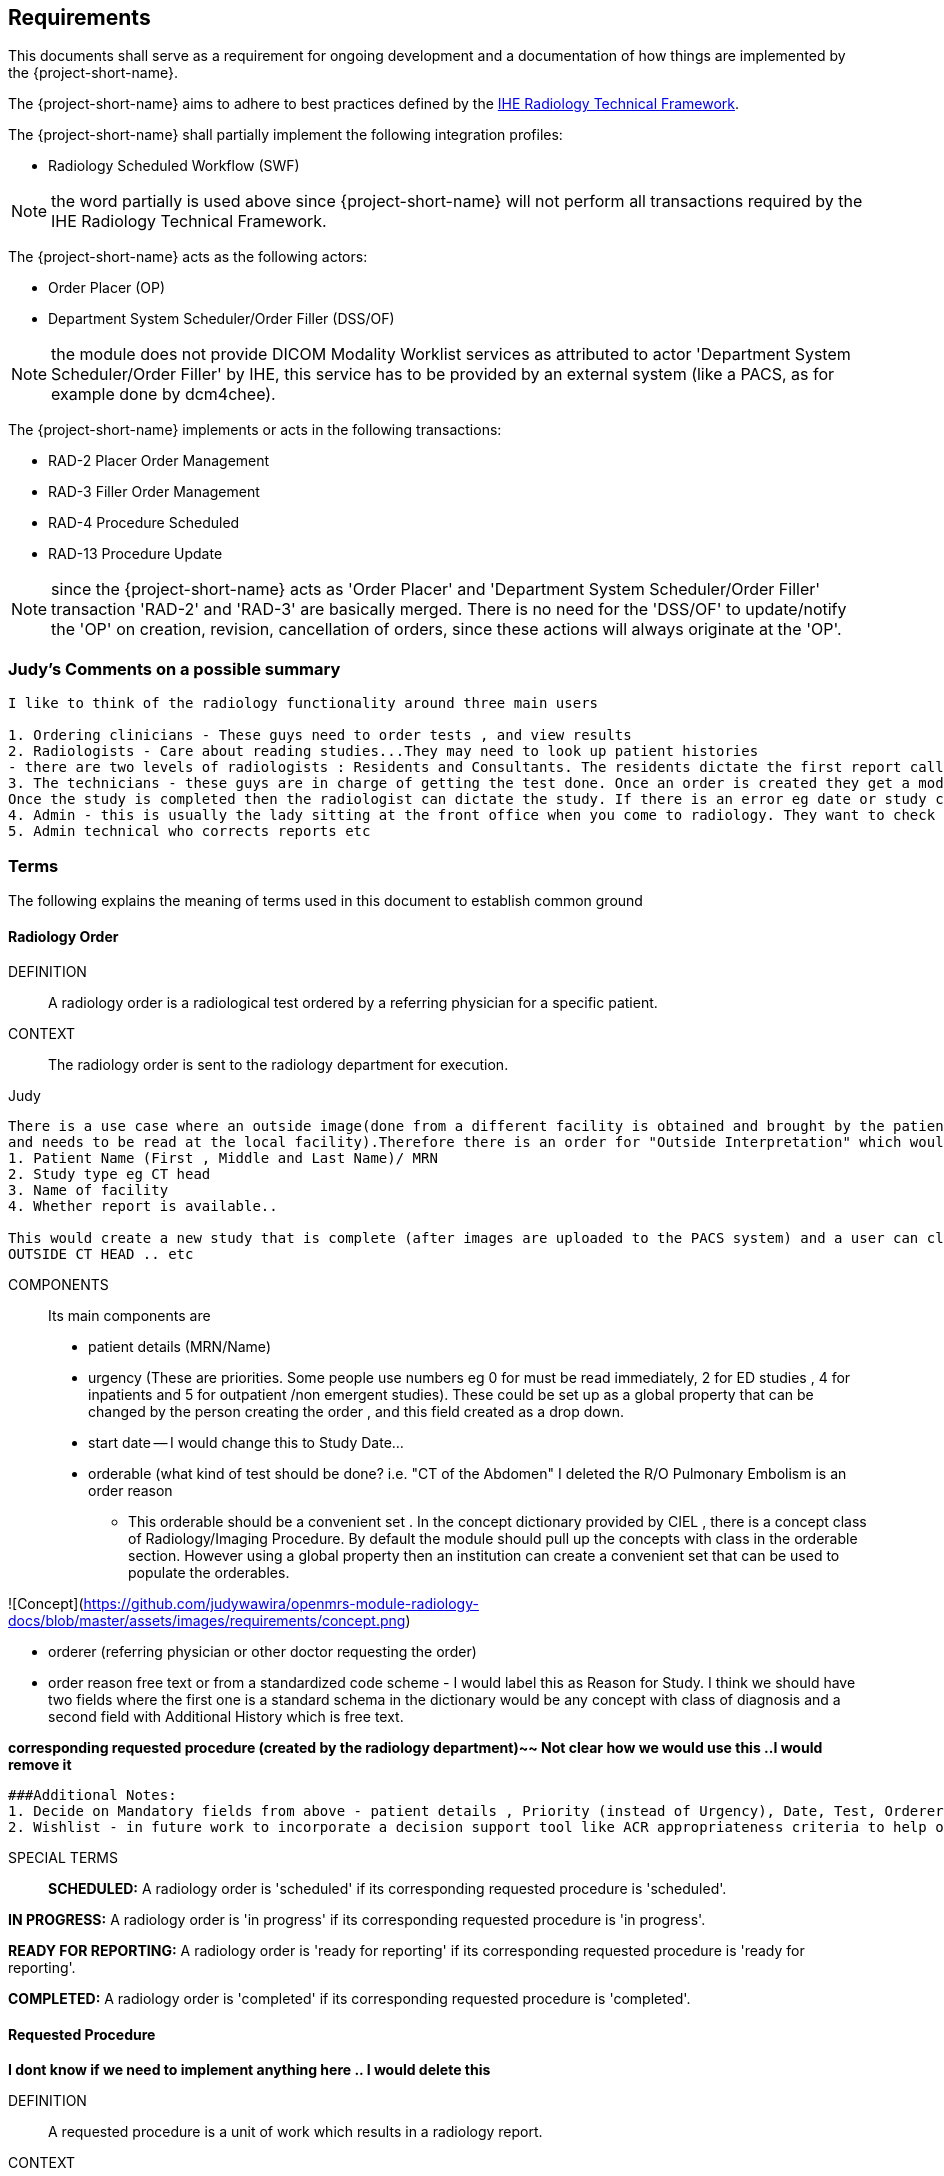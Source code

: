 == Requirements

:ihe-tf-rad-title: IHE Radiology Technical Framework
:ihe-tf-rad-vol2: IHE Radiology Technical Framework Vol 2
:ihe-tf-rad-url: http://www.ihe.net/Technical_Frameworks/#radiology

This documents shall serve as a requirement for ongoing development and a
documentation of how things are implemented by the {project-short-name}.

The {project-short-name} aims to adhere to best practices defined by the
{ihe-tf-rad-url}[{ihe-tf-rad-title}].

The {project-short-name} shall partially implement the following integration profiles:

* Radiology Scheduled Workflow (SWF)

NOTE: the word partially is used above since {project-short-name} will not
perform all transactions required by the {ihe-tf-rad-title}.

The {project-short-name} acts as the following actors:

* Order Placer (OP)
* Department System Scheduler/Order Filler (DSS/OF)

NOTE: the module does not provide DICOM Modality Worklist services as
attributed to actor 'Department System Scheduler/Order Filler' by IHE, this
service has to be provided by an external system (like a PACS, as for example
done by dcm4chee).

The {project-short-name} implements or acts in the following transactions:

* RAD-2 Placer Order Management
* RAD-3 Filler Order Management
* RAD-4 Procedure Scheduled
* RAD-13 Procedure Update

NOTE: since the {project-short-name} acts as 'Order Placer' and 'Department
System Scheduler/Order Filler' transaction 'RAD-2' and 'RAD-3' are basically merged.
There is no need for the 'DSS/OF' to update/notify the 'OP' on creation, revision,
cancellation of orders, since these actions will always originate at the 'OP'.

### Judy's Comments on a possible summary 

```
I like to think of the radiology functionality around three main users

1. Ordering clinicians - These guys need to order tests , and view results 
2. Radiologists - Care about reading studies...They may need to look up patient histories
- there are two levels of radiologists : Residents and Consultants. The residents dictate the first report called a preliminary report , that when read by the radiologist is approved as the final reports. Therefore there are multiple states of the report including Draft, Preliminary , and Final reports.
3. The technicians - these guys are in charge of getting the test done. Once an order is created they get a modality worklist that is used to do the procedures and then once the correct images are available , the study is saved and pushed to PACS.
Once the study is completed then the radiologist can dictate the study. If there is an error eg date or study cancellation , most of this is done by technologists
4. Admin - this is usually the lady sitting at the front office when you come to radiology. They want to check if you scheduled for any study and is the date correct and check in to show you are available
5. Admin technical who corrects reports etc
```

=== Terms

The following explains the meaning of terms used in this document to establish
common ground

==== Radiology Order

DEFINITION::
A radiology order is a radiological test ordered by a referring physician for a
specific patient.

CONTEXT::
The radiology order is sent to the radiology department for execution.


Judy::

```
There is a use case where an outside image(done from a different facility is obtained and brought by the patient
and needs to be read at the local facility).Therefore there is an order for "Outside Interpretation" which would include
1. Patient Name (First , Middle and Last Name)/ MRN
2. Study type eg CT head
3. Name of facility
4. Whether report is available..

This would create a new study that is complete (after images are uploaded to the PACS system) and a user can claim a report. The label for this study would be
OUTSIDE CT HEAD .. etc
```

COMPONENTS::
Its main components are

* patient details (MRN/Name)
* urgency (These are priorities. Some people use numbers eg 0 for must be read immediately, 2 for ED studies , 4 for inpatients and 5 for outpatient /non emergent studies). These could be set up as a global property that can be changed by the person creating
the order , and this field created as a drop down.
* start date -- I would change this to Study Date...
* orderable (what kind of test should be done? i.e. "CT of the
Abdomen" I deleted the R/O Pulmonary Embolism is an order reason
- This orderable should be a convenient set . In the concept dictionary provided by CIEL , there is a concept class of Radiology/Imaging Procedure. By default the module should pull up the concepts with class in the orderable section.
However using a global property then an institution can create a convenient set that can be used to populate the orderables.

![Concept](https://github.com/judywawira/openmrs-module-radiology-docs/blob/master/assets/images/requirements/concept.png)

* orderer (referring physician or other doctor requesting the order)
* order reason free text or from a standardized code scheme - I would label this as Reason for Study. I think we should have two fields where the first one is a standard schema in the dictionary would be  any concept with class of diagnosis
and a second field with Additional History which is free text.

*corresponding requested procedure (created by the radiology department)~~  Not clear how we would use this ..I would remove it*

```
###Additional Notes:
1. Decide on Mandatory fields from above - patient details , Priority (instead of Urgency), Date, Test, Orderer and Diagnosis
2. Wishlist - in future work to incorporate a decision support tool like ACR appropriateness criteria to help ordering doctors figure out the best test for them :: See http://www.acr.org/quality-safety/appropriateness-criteria/acr-select and http://www.acr.org/~/media/ACR/Documents/AppCriteria/Misc/ACRSelect_CPOE.pdf
```

SPECIAL TERMS::

*SCHEDULED:* A radiology order is 'scheduled' if its corresponding requested
procedure is 'scheduled'.

*IN PROGRESS:* A radiology order is 'in progress' if its corresponding requested
procedure is 'in progress'.

*READY FOR REPORTING:* A radiology order is 'ready for reporting' if its
corresponding requested procedure is 'ready for reporting'.

*COMPLETED:* A radiology order is 'completed' if its corresponding requested
procedure is 'completed'.

==== Requested Procedure  
*I dont know if we need to implement anything here .. I would delete this*

DEFINITION::
A requested procedure is a unit of work which results in a radiology report.

CONTEXT::
The requested procedure follows an incoming radiology order. The radiology
department decides how the radiology order is going to be exectued in terms of
radiological procedures. Each requested procedure will get one radiology
report.

COMPONENTS::
Its main components are

* one corresponding radiology order
* requested procedure (i.e. "CT ABDOMEN WITH IV CONTRAST"; usually coming
from a standardized code scheme such as SNOMED CT or RadLex Playbook)
* one or more scheduled procedures which drill down the requested procedure
into schedulable/executable steps
* one or more performed procedures
* one radiology study
* one radiology report


```
Should we delete this?

~~SPECIAL TERMS::~~
~~*SCHEDULED:* A requested procedure is 'scheduled' if all of its
scheduled procedures are 'scheduled'.~~

~~*IN PROGRESS:* A requested procedure is 'in progress' if it has at least one
performed procedure.~~

~~*READY FOR REPORTING:* A requested procedure is 'ready for reporting' if all of
its scheduled procedures are 'completed'; if it has at least one 'completed'
scheduled procedure and the other scheduled procedures are 'discontinued' or it has
only 'discontinued' scheduled procedures and at least one performed procedure.~~

~~*COMPLETED:* A requested procedure is 'completed' once a radiology report has
been created.~~

```


==== Scheduled Procedure

DEFINITION::
A scheduled procedure is the smallest unit of work which is scheduled and
performed.

CONTEXT::
The radiology department defines how requested procedures are split up into
units of work. Scheduled procedures are there to reserve resources (imaging
modality, performing technicians, ...) and reflect the steps needed to actually
do the work requested in the requested procedure. As an example if a requested
procedures involves several imaging modalities than these resources need to be
scheduled (reserved) and thus split up into several scheduled procedures.

COMPONENTS::
Its main components are

* corresponding requested procedure
* scheduled procedure (i.e. "CT ABDOMEN WITH IV CONTRAST" usually coming
from a standardized code scheme such as SNOMED CT or RadLex Playbook)
* modality type (CT, MR, US, ...)
* modality (CT01, MR01, ...)
* scheduled start date
* scheduled start time
* corresponding performed procedure

SPECIAL TERMS::

*SCHEDULED:* A scheduled procedure is 'scheduled' as soon as its 'scheduled
start time', 'scheduled start date' and 'modality' are set.

*COMPLETED:* A scheduled procedure is 'completed' once it has a corresponding
performed procedure.

==== Performed Procedure

DEFINITION::
Is the smallest unit of work that has actually been performed which will result
in radiological images.

CONTEXT::
A performed procedure is the actual work done at an imaging modality resulting
in radiological images.

COMPONENTS::
Its main components are

* corresponding requested procedure
* corresponding scheduled procedure (optional, since it happens that
procedures are done without being scheduled first)
* performed procedure (i.e. "CT ABDOMEN WITH IV CONTRAST" usually coming
from a standardized code scheme such as SNOMED CT or RadLex Playbook. can defer
from the scheduled procedure)
* performed start date
* performed start time
* performing physician

 *I guess the above is good for definitions but i dont think it helps us be specific in our functionality . This is good information for reference or reading* 

==== Radiology Study

DEFINITION::
The radiology study holds actual radiological images.

CONTEXT::
The radiology study represents what is called study by the DICOM standard.
The use of a radiology study in the {project-short-name} is to generate a Study
Instance UID which will propagate vie the DICOM Modality Worklist provided by
the PACS to the imaging modality. The imaging modality will put the Study
Instance UID in the images it creates. This allows the {project-short-name} to
access the DICOM study and its images in the PACS via the Study Instance UID.

```
### Judy : Remember we have a Study , then series and then instance... so a CT Head is a study , then it can be axial , coronal or sagittal (the series) and each image in the series is an instance
- Summarizing the above i think of the following functionality
1. Ability to schedule an exam (this is in the orderable data where the date of examination is selected)
2. Ability to create a modality worklist that can be queried by day
3. Ability to cancel the examination -- if the patient cannot pay or dies -- and it gets the status cancelled
4. Generate an accession ID (or a study ID that we can track for reporting)
5. Support performance of a study by the technologist and set the status to completed both in RIS and using the MPPS .
```

COMPONENTS::
Its main components are

* study ID
* study instance UID (unique identifier of the study)

==== Radiology Report

DEFINITION::
The radiology report is made by a radiologist which documents all
findings made by reading the study's images.

CONTEXT::
Once a requested procedure is 'ready for reporting' a radiologist can claim the
requested procedure for reporting and create the report.

COMPONENTS::
Its main components are

* Radiology study / procedure
* report status (claimed, ~~completed, discontinued~~) - preliminary , draft or finalized
* report date
* radiologist writing the report
* report text

```
### Judy : Need a way to add an addendum to a report (if a mistake was made , or we have new images with new findings)
The report requirements are described in detail in this document :::  https://docs.google.com/document/d/17u8kwEk-2D47ZsfSy_WM5LdpIuXwPm9LAQuoOSbQHHA/edit?usp=sharing

in summary
1. A radiologist should see a reading list
2. They should pick a study from the list
3. They can type a report
4. They can edit a report
5. They can create an addendum in a  finalised report
6. They can use templates
    a) We need a report management system that allows the radiologists to create new templates, edit templates and delete templates
    b) Share templates with each other/ across multiple systems

Wishlist:
1. Create multimedia reports that reference images within a radiology report.
```

SPECIAL TERMS::

*CLAIMED:* A radiology report is 'claimed' if a radiologist has claimed to
work on a requested procedure that is 'ready for reporting'.

*COMPLETED:* A radiology report is 'completed' once a radiologist has set the
reports status to 'completed'.

=== User Roles

```
### Judy : These roles specify the view of the dashboard that the user sees.. eg a radiologist wants to go to the reading list, while a technologist wants to see the
modality work list. The ordering doctor should see a list of studies for the patients that are pending , completed and be able to view the report
```

The following describes the user roles interacting with the {project-short-name}.

==== Administrator - AD

Administrator of the {project-short-name} configures orderables, DICOM UID org
root used for DICOM Study Instance UID generation, DICOM web viewer details and
other OpenMRS related settings.

==== Referring Physician - RP

Doctor ordering a radiological test to be done on a patient.

==== Scheduler - SC

Provider who schedules (sets date, time and location/modality) requested imaging procedures.

==== Performing Technician - PT

Technologist performing the imaging procedures on the
patient. To get the scheduled procedures (his/her TODO list) he has to perform he
can either find it in the {project-short-name} or at the modality through querying
the DICOM Modality Worklist from the PACS.

==== Radiologist - RA

Radiologist creates radiological reports for completed requested
procedures.

=== User stories

The following user stories define the interactions of the users with the
{project-short-name}.

User stories are defined in following scheme:
"As a <user role/> I <want/can/need> <action> so that <achievement/goal>."

TIP: read about user stories in 'Mike Cohn -  User Stories Applied'

==== Referring Physician - RP

===== CREATE ORDER

STORY::
As a referring physician I want to create a radiology order.

ACCEPTANCE CRITERIA::

* Verify that a referring physician can enter a new radiology order by entering
** patient
** an orderable from concepts eg CT head with contrast ~~(i.e. "R/O pulmonary embolism")~~
** urgency [choose from EMERGENCY, ROUTINE, ON SCHEDULED DATE;
defaults to ROUTINE]
** date and time
** orderer from providers (in case I am not an RP, but a data clerk with
RP permissions entering the order for an RP)
** order reason as free text
** order reason from concept eg ICD 9 diagnosis code
** a comment for the fulfiller of the order
* Verify that a referring physician needs to enter a patient, orderable,
urgency and orderer
* Verify that a referring physician only needs to enter an order date and time
if urgency is set to ON SCHEDULED DATE
* ~~Verify that a non-referring physician cannot create a radiology order~~  ### Judy : Not sure about this .. do you have a specific example?

NOTE: creating a radiology order does not create a requested procedure, this
transaction represents the 'Order Placer' sending an order request to the
'Department System Scheduler/Order Filler' in terms of IHE actors. In other
terms, any department allowed to create radiology orders sends a request for a
radiology order to the radiology department, but does not interfere with the
exact details of how the order is going to be executed/reported/billed. These
details are a matter of the radiology department.

*Judy : not sure of above sentence*

===== DISCONTINUE ORDER

STORY:: As a referring physician I want to discontinue a radiology order.

ACCEPTANCE CRITERIA::

* Verify that a referring physician can discontinue a radiology order by
entering
** discontinuation reason (i.e. incorrect orderable ordered, patient refused to
continue treatment, ...)
** provider who ordered the discontinuation
* Verify that a referring physician needs to enter discontinuation reason and
provider
* Verify that a non-referring physician cannot discontinue a radiology order
* Verify that a referring physician cannot discontinue the radiology order if
it is 'in progress', 'ready for reporting' or 'completed'.

NOTE: A radiology order can be discontinued even if it already has a
requested procedure with scheduled procedures, but only as long as there is no
performed procedure. The existing requested procedure and its scheduled
procedures will be discontinued.

===== LIST ORDERS

STORY:: As a referring physician I want to see a list of radiology orders so
that I can navigate to a specific radiology order's order form or its patient
dashboard form or its corresponding requested procedure's form.

ACCEPTANCE CRITERIA::

* Verify that a referring physician can see a list of radiology orders with
following columns
** radiology order id
** patient id + full name (hyperlink to patient dashboard form)
** radiology order orderable
** radiology order urgency
** radiology order start date
* Verify that a referring physician can navigate to a radiology order's form
via its radiology order id value
* Verify that a referring physician can navigate to a patient's dashboard form
via its patient id + full name value
* Verify that a referring physician can filter the list by
** patient name or id
** radiology order start date

===== REVISE ORDER

STORY:: As a referring physician I want to revise an existing radiology order.

ACCEPTANCE CRITERIA::

* Verify that a referring physician can revise a radiology order by
** TODO
* Verify that a non-referring physician cannot revise a radiology order
* Verify that a referring physician cannot revise the radiology order if
it is 'in progress', 'ready for reporting' or 'completed'.

NOTE: A radiology order can be revised even if it already has a
requested procedure with scheduled procedures, but only as long as there is no
performed procedure. The existing requested procedure and its scheduled
procedures will be discontinued since they might no longer match the orderable.
The radiology department will need to create a new requested procedure with its
scheduled procedures for the revised order as if it was a new order.

===== FILTER ORDER LIST BY STATUS

STORY:: As a referring physician I want to filter the list of radiology orders
by its status so I can get only orders that are 'in progress', 'ready for
reporting', 'completed'.

ACCEPTANCE CRITERIA::

* TODO

==== Scheduler - SC

===== LIST SCHEDULED PROCEDURES

STORY:: As a scheduler I want to see a list of scheduled procedures so that I
can see what procedures have been and what procedures still need to be
scheduled.

ACCEPTANCE CRITERIA::

* Verify that a scheduler can see a list of scheduled procedures with following
columns
** scheduled procedure id
** scheduled procedure start datetime
** scheduled procedure's imaging procedure
** scheduled procedure's modality type
** corresponding performed procedure id
* Verify that a scheduler can filter the list by
** patient name or id
** scheduled procedure start datetime
** scheduled status; already scheduled or not
* Verify that a scheduler can navigate to a scheduled procedure's form
via its scheduled procedure id value

===== SCHEDULE SCHEDULED PROCEDURES

STORY:: As a scheduler I want to schedule an existing scheduled procedure so
that it can be performed by a performing technician.

ACCEPTANCE CRITERIA::

* Verify that a scheduler can schedule a scheduled procedure by setting its
scheduled procedure start datetime
* Verify that a scheduler can see a header with radiology order information if
the corresponding requested procedure has a radiology order. The radiology
order header should show
** patient
** order number
** accession number
** order orderable
** order urgency
** orderer
** order start date
* Verify that a scheduler can only schedule a scheduled procedure if it is
not 'scheduled' or 'completed'

===== DISCONTINUE SCHEDULED PROCEDURE

STORY:: As a scheduler I want to discontinue a scheduled procedure.

ACCEPTANCE CRITERIA::

* Verify that a scheduler can discontinue a scheduled procedure by entering
** discontinuation reason (i.e. equipment maintenance, patient did not arrive)
** provider who ordered the discontinuation
* Verify that a scheduler needs to enter discontinuation reason and
provider to discontinue a scheduled procedure
* Verify that a non-scheduler cannot discontinue a scheduled procedure
* Verify that a scheduler can discontinue the scheduled procedure if
it is 'scheduled'
* Verify that a scheduler cannot discontinue the scheduled procedure if
it is 'completed'

*Judy: Just remember to create this as a role for scheduling since the PT can work as a ascheduler too*

==== Performing Technician - PT

===== CREATE REQUESTED PROCEDURE

STORY:: As a performing technician I want to create a requested procedure with
scheduled procedures for a radiology order so that it can be scheduled by the
scheduler.

ACCEPTANCE CRITERIA::

* Verify that a performing technician can create a requested procedure by
entering
** a requested procedure from a concept (i.e. X-RAY, CHEST)
** adding one or more scheduled procedures (with imaging procedure from concepts,
modality type (CT, MR, US, ...)
* Verify that the performing technician sees a a summary with radiology order
information of the radiology order he is creating the requested procedure for.
The summary should show
** accession number
** orderable
* Verify that the performing technician has to add at least one scheduled
procedure
* Verify that when a requested procedure is created a radiology study with a
Study Instance UID is is created as well
* Verify that a non-performing technician cannot create a requested procedure

IMPORTANT: this story needs clarification. I chose this step to be done by the PT but
it could of course be done by someone else. The step could be automated in case
we have a mechanism in place that maps all orderables to requested procedures
as described by {ihe-tf-rad-title} in 3.4.2 Scheduled Workflow Concepts in
Practice see example of "R/O Pulmonary Embolism". The mapping would then be
configured by each implemenation.

```
###Judy : I am not sure the exact question. I think the PT should be seeing a modality worklist , select a study , and once its complete  update the status of the study
The PT should be able to change some values on the modality worklist eg if contrast is given or not. Also there should be a place for Technologist Notes that should be dsiplayed to the
radiologist. Eg if patient was not cooperative for a study
```

NOTE: the use of the requested procedure is to be able refine how the orderable
is mapped to an imaging procedure. a different kind of code could be used for
orderables and requested procedures. the orderable is closer to what should be
done in an abstract sense and the requested procedure closer to the imaging
procedure.

===== DISCONTINUE REQUESTED PROCEDURE

STORY:: As a performing technician I want to discontinue a requested
procedure so that it will not be performed.

ACCEPTANCE CRITERIA::

* Verify that a performing technician can discontinue a requested procedure by
entering
** discontinuation reason (i.e. equipment maintenance, ...)
** provider who ordered the discontinuation
* Verify that a performing technician needs to enter discontinuation reason and
provider to discontinue a scheduled procedure
* Verify that a non-performing technician cannot discontinue a requested procedure
* Verify that a performing technician can discontinue the requested procedure if
it is 'scheduled'
* Verify that a performing technician cannot discontinue the requested procedure if
it is 'in progress', 'ready for reporting' or 'completed'
* Verify that when the requested procedure is discontinued its scheduled
procedures are discontinued as well

TODO
----------------
stories are ok until here, need to do more work on the following

```
### Judy : Remember in terms of performance , there is no difference between an imaging study and a procedure .. A procedure would be like CT biopsy or hysterosalpingogram that all have the same
workflow. Therefore i would merge the section below with the modality worklist
```

===== LIST REQUESTED PROCEDURES

STORY:: As a performing technician I want to see a list of requested procedures
where I can narrow down the results by filtering and navigate to a specific
requested procedure's form.

ACCEPTANCE CRITERIA::

* I can see following columns in the list
* I can filter the list by
** patient name or id
** requested procedure code
** status; not yet performed; performed (has performed procedures?)
* I can navigate to the requested procedure's form by
selecting a hyperlink in a specific requested procedure's row

===== MARK SCHEDULED PROCEDURE AS COMPLETE

STORY:: As a performing technician I want to mark a scheduled procedure as
completed.

ACCEPTANCE CRITERIA::

* when I select the scheduled procedure to complete it I am redirected to the
performed procedure form with all info from the scheduled procedure pre-filled
in the performed procedure's fields
** scheduled procedure start datetime as performed procedure start datetime
** scheduled procedure imaging procedure as performed procedure's imaging
procedure
** performed procedure is linked to the scheduled procedure (read-only)
* I am able to
** enter date and time of completion
~~** enter provider which performed the procedure~~
** Want to enter technologist notes for occurrences that may have opened abotu the study

NOTE: see {ihe-tf-rad-vol2} for 'MPPS In Progress, Simple Case';
1 scheduled procedure step results in 1 performed procedure step

===== ADD NON-SCHEDULED PERFORMED PROCEDURE

STORY:: As a performing technician I want to add a performed procedure which was not
scheduled to a requested procedure.

ACCEPTANCE CRITERIA::

* from the requested procedure form I can add a performed procedure
* I can enter all fields of the performed procedure except the link to the
scheduled procedure

NOTE: see {ihe-tf-rad-vol2} for 'MPPS In Progress, Append Case';
1 scheduled procedure step results in 2 performed procedure step

===== CREATE NON-REQUESTED PERFORMED PROCEDURE

STORY:: As a performing technician I want to create a performed procedure which was not requested.

ACCEPTANCE CRITERIA::

On the requested procedure form

* I create a new requested procedure on the requested procedure form and add a
performed procedure to it as in the case where no scheduled procedure exists.

NOTE: see {ihe-tf-rad-vol2} for 'MPPS In Progress, Uncheduled Case';
0 scheduled procedure step results in 1 performed procedure step

==== Radiologist - RA

===== LIST REQUESTED PROCEDURES

STORY:: As a radiologist I want to see a list of requested procedures which are
completed and thus need reporting.

ACCEPTANCE CRITERIA::

* I can see following columns in the list
* I can filter the list by
** patient name or id
** performed date
** modality type
** performed procedure code
** status; not yet reported; already reported

```
### Judy :: I want to claim a report , type it and complete it
- Be able to see my residents reports and edit them before approving them
- Create an addendum to a finalized report
- Notify other providers of a critical message (wishlist)
- manage my templates by creating new ones , editing existing ones and deleting old ones
- Migrate my templates from one system to another 
```

